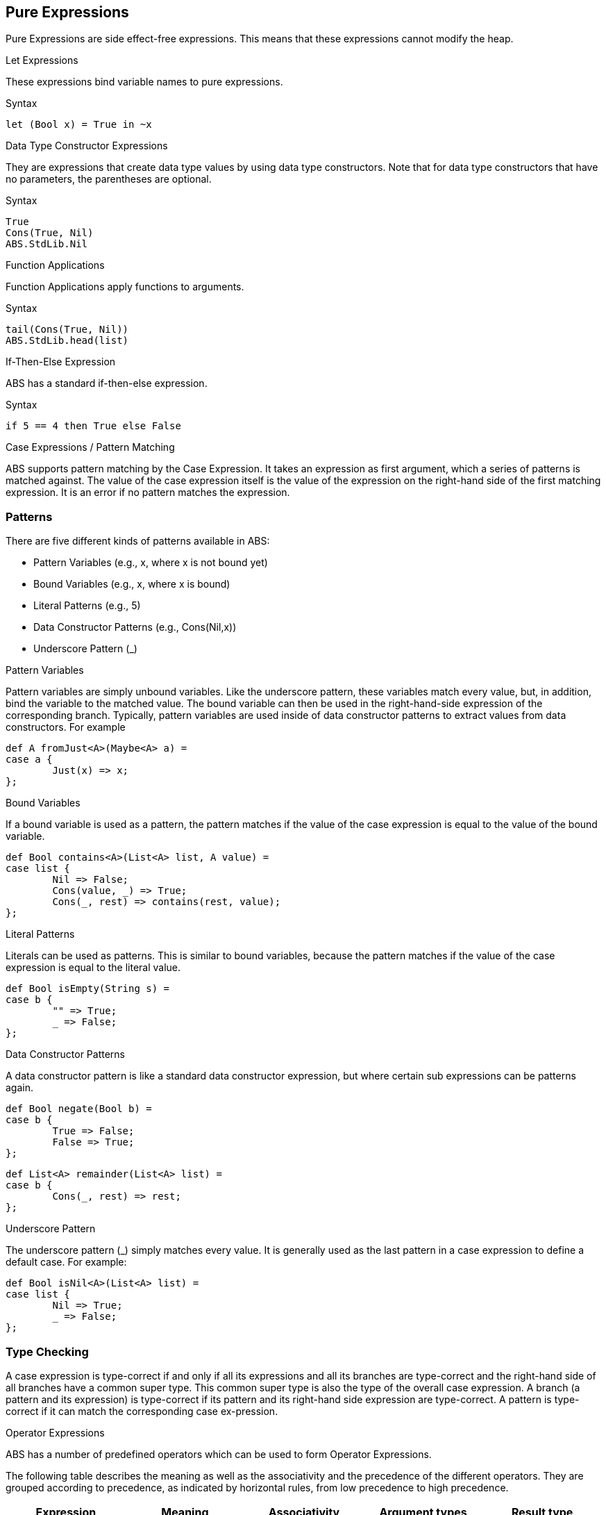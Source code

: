 == Pure Expressions

Pure Expressions are side effect-free expressions. This means that these expressions cannot modify the heap.

.Let Expressions

These expressions bind variable names to pure expressions.

.Syntax

[source,java]

----
let (Bool x) = True in ~x
----
.Data Type Constructor Expressions

They are expressions that create data type values by using data type constructors. Note that for data type constructors that have no parameters, the parentheses are optional.

.Syntax

[source,java]

----
True
Cons(True, Nil)
ABS.StdLib.Nil
----

.Function Applications

Function Applications apply functions to arguments.

.Syntax

[source,java]

----
tail(Cons(True, Nil))
ABS.StdLib.head(list)
----

.If-Then-Else Expression

ABS has a standard if-then-else expression.

.Syntax

[source,java]

----
if 5 == 4 then True else False
----

.Case Expressions / Pattern Matching

ABS supports pattern matching by the Case Expression. It takes an expression as first argument, which a series of patterns is matched against. The value of the case expression itself is the value of the expression on the right-hand side of the first matching expression. It is an error if no pattern matches the expression.

=== Patterns

There are five different kinds of patterns available in ABS:

* Pattern Variables (e.g., x, where x is not bound yet)
* Bound Variables (e.g., x, where x is bound)
* Literal Patterns (e.g., 5)
* Data Constructor Patterns (e.g., Cons(Nil,x))
* Underscore Pattern (_)

.Pattern Variables

Pattern variables are simply unbound variables. Like the underscore pattern, these variables match every value, but, in addition, bind the variable to the matched value. The bound variable can then be used in the right-hand-side expression of the corresponding branch. Typically, pattern variables are used inside of data constructor patterns to extract values from data constructors. For example 

[source,java]
----
def A fromJust<A>(Maybe<A> a) =
case a {
	Just(x) => x;
};

----

.Bound Variables

If a bound variable is used as a pattern, the pattern matches if the value of the case expression is equal to the value of the bound variable.

[source,java]
----
def Bool contains<A>(List<A> list, A value) =
case list {
	Nil => False;
	Cons(value, _) => True;
	Cons(_, rest) => contains(rest, value);
};

----

.Literal Patterns
Literals can be used as patterns. This is similar to bound variables, because the pattern matches if the value of the case expression is equal to the literal value.

[source,java]
----
def Bool isEmpty(String s) =
case b {
	"" => True;
	_ => False;
};

----

.Data Constructor Patterns
A data constructor pattern is like a standard data constructor expression, but where certain sub expressions can be patterns again.


[source,java]
----
def Bool negate(Bool b) =
case b {
	True => False;
	False => True;
};

----

[source,java]
----
def List<A> remainder(List<A> list) =
case b {
	Cons(_, rest) => rest;
};

----

.Underscore Pattern
The underscore pattern (_) simply matches every value. It is generally used as the last pattern in a case expression to define a default case. For example:

[source,java]
----
def Bool isNil<A>(List<A> list) =
case list {
	Nil => True;
	_ => False;
};
----

=== Type Checking

A case expression is type-correct if and only if all its expressions and all its branches are type-correct and the right-hand side of all branches have a common super type. This common super type is also the type of the overall case expression. A branch (a pattern and its expression) is type-correct if its pattern and its right-hand side expression are type-correct. A pattern is type-correct if it can match the corresponding case ex-pression.

.Operator Expressions
ABS has a number of predefined operators which can be used to form Operator Expressions.

The following table describes the meaning as well as the associativity and the precedence of the different operators. They are grouped according to precedence, as indicated by horizontal rules, from low precedence to high precedence.

[options="header,footer"]
|=======================
|Expression|Meaning      |Associativity |Argument types |Result type
|e1 \|\| e2 |logical or |left |Bool, Bool |Bool
|e1 && e2 |logical and |left |Bool, Bool |Bool
|e1 == e2 |equality |left |compatible |Bool
|e1 != e2 |inequality |left |compatible |Bool
|e1 < e2 |less than |left |number, number |Bool
|e1 <= e2 |less than or equal to |left |number, number |Bool
|e1 > e2 |greater than |left |number, number |Bool
|e1 >= e2 |greater than or equal to |left |number, number |Bool
|e1 + e2 |concatenation |left |String, String |String
|e1 + e2 |addition |left |number, number |number
|e1 - e2 |subtraction |left |number, number |number
|e1 * e2 |multiplication |left |number, number |number
|e1 / e2 |division |left |number, number |Rat
|e1 % e2 |modulo |left |number, number |Int
|~ e |logical negation |right |Bool |Bool
|- e |integer negation |right |number |number
|=======================
